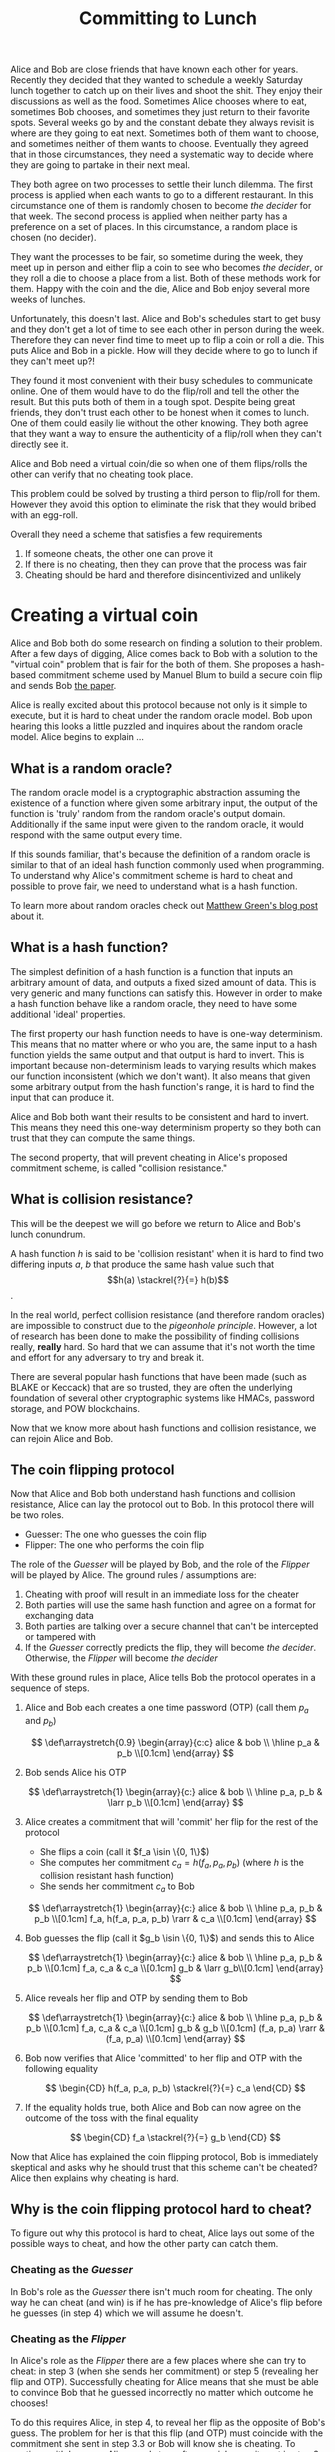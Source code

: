#+TITLE: Committing to Lunch
#+CREATED: [2021-07-11 Sun 00:48]
#+LAST_MODIFIED: [2021-07-24 Sat 11:44]
#+ROAM_TAGS: cryptography composition
#+OPTIONS: toc:nil
#+OPTIONS: tex:t
#+OPTIONS: _:nil ^:nil p:nil

#+HUGO_BASE_DIR: ./
#+hugo_front_matter_format: yaml
#+HUGO_CUSTOM_FRONT_MATTER: :date (org-to-blog-date (org-global-prop-value "CREATED"))
#+HUGO_CUSTOM_FRONT_MATTER: :hero ./images/hero.jpg
#+HUGO_CUSTOM_FRONT_MATTER: :secret false
#+HUGO_CUSTOM_FRONT_MATTER: :excerpt A story about how to use commitment schemes

#+begin_src emacs-lisp :exports none
(org-babel-do-load-languages
  'org-babel-load-languages
  '((shell . t)
    (python . t)))
#+end_src

#+RESULTS:

#+BEGIN_SRC emacs-lisp :exports none
  (add-to-list 'org-export-filter-latex-fragment-functions
               'sub-paren-for-dollar-sign)
  (add-to-list 'org-export-filter-headline-functions
               'remove-regexp-curly-braces)
  (add-to-list 'org-export-filter-latex-environment-functions
               'sub-paren-for-dollar-sign)
  (export-to-mdx-on-save)
#+END_SRC

#+RESULTS:
: Enabled mdx on save

Alice and Bob are close friends that have known each other for years. Recently
they decided that they wanted to schedule a weekly Saturday lunch together to
catch up on their lives and shoot the shit. They enjoy their discussions as
well as the food. Sometimes Alice chooses where to eat, sometimes Bob chooses,
and sometimes they just return to their favorite spots. Several weeks go by
and the constant debate they always revisit is where are they going to eat
next. Sometimes both of them want to choose, and sometimes neither of them
wants to choose. Eventually they agreed that in those circumstances, they need
a systematic way to decide where they are going to partake in their next meal.

They both agree on two processes to settle their lunch dilemma. The first
process is applied when each wants to go to a different restaurant. In this
circumstance one of them is randomly chosen to become /the decider/ for that
week. The second process is applied when neither party has a preference on a
set of places. In this circumstance, a random place is chosen (no
decider).

They want the processes to be fair, so sometime during the week, they meet up
in person and either flip a coin to see who becomes /the decider/, or they
roll a die to choose a place from a list. Both of these methods work for
them. Happy with the coin and the die, Alice and Bob enjoy several more weeks
of lunches.

Unfortunately, this doesn't last. Alice and Bob's schedules start to get busy
and they don't get a lot of time to see each other in person during the
week. Therefore they can never find time to meet up to flip a coin or roll a
die. This puts Alice and Bob in a pickle. How will they decide where to go to
lunch if they can't meet up?!

They found it most convenient with their busy schedules to communicate online.
One of them would have to do the flip/roll and tell the other the result. But
this puts both of them in a tough spot. Despite being great friends, they
don't trust each other to be honest when it comes to lunch. One of them could
easily lie without the other knowing. They both agree that they want a way to
ensure the authenticity of a flip/roll when they can't directly see it.

Alice and Bob need a virtual coin/die so when one of them flips/rolls the
other can verify that no cheating took place.

This problem could be solved by trusting a third person to flip/roll for
them. However they avoid this option to eliminate the risk that they would
bribed with an egg-roll.

Overall they need a scheme that satisfies a few requirements

1. If someone cheats, the other one can prove it
2. If there is no cheating, then they can prove that the process was fair
3. Cheating should be hard and therefore disincentivized and unlikely

* Creating a virtual coin

  Alice and Bob both do some research on finding a solution to their
  problem. After a few days of digging, Alice comes back to Bob with a solution
  to the "virtual coin" problem that is fair for the both of them. She proposes
  a hash-based commitment scheme used by Manuel Blum to build a secure coin flip
  and sends Bob [[https://www.cs.cmu.edu/~mblum/research/pdf/coin/][the paper]].

  Alice is really excited about this protocol because not only is it simple to
  execute, but it is hard to cheat under the random oracle model. Bob upon
  hearing this looks a little puzzled and inquires about the random oracle
  model. Alice begins to explain ...

** What is a random oracle?

   The random oracle model is a cryptographic abstraction assuming the existence
   of a function where given some arbitrary input, the output of the function is
   'truly' random from the random oracle's output domain. Additionally if the
   same input were given to the random oracle, it would respond with the same
   output every time.

   If this sounds familiar, that's because the definition of a random oracle is
   similar to that of an ideal hash function commonly used when programming. To
   understand why Alice's commitment scheme is hard to cheat and possible to
   prove fair, we need to understand what is a hash function.

   To learn more about random oracles check out [[https://blog.cryptographyengineering.com/2011/09/29/what-is-random-oracle-model-and-why-3/][Matthew Green's blog post]] about
   it.

** What is a hash function?

   The simplest definition of a hash function is a function that inputs an
   arbitrary amount of data, and outputs a fixed sized amount of data. This is
   very generic and many functions can satisfy this. However in order to make a
   hash function behave like a random oracle, they need to have some additional
   'ideal' properties.

   The first property our hash function needs to have is one-way
   determinism. This means that no matter where or who you are, the same input
   to a hash function yields the same output and that output is hard to
   invert. This is important because non-determinism leads to varying results
   which makes our function inconsistent (which we don't want). It also means
   that given some arbitrary output from the hash function's range, it is hard
   to find the input that can produce it.

   Alice and Bob both want their results to be consistent and hard to
   invert. This means they need this one-way determinism property so they both
   can trust that they can compute the same things.

   The second property, that will prevent cheating in Alice's proposed
   commitment scheme, is called "collision resistance."

** What is collision resistance?

   This will be the deepest we will go before we return to Alice and Bob's
   lunch conundrum.

   A hash function $h$ is said to be 'collision resistant' when it is hard to
   find two differing inputs $a$, $b$ that produce the same hash value such that
   $$h(a) \stackrel{?}{=} h(b)$$.

   In the real world, perfect collision resistance (and therefore random
   oracles) are impossible to construct due to the /pigeonhole principle/.
   However, a lot of research has been done to make the possibility of finding
   collisions really, *really* hard. So hard that we can assume that it's not
   worth the time and effort for any adversary to try and break it.

   There are several popular hash functions that have been made (such as BLAKE
   or Keccack) that are so trusted, they are often the underlying foundation of
   several other cryptographic systems like HMACs, password storage, and POW
   blockchains.

   Now that we know more about hash functions and collision resistance, we can
   rejoin Alice and Bob.

** The coin flipping protocol

   Now that Alice and Bob both understand hash functions and collision
   resistance, Alice can lay the protocol out to Bob. In this protocol there will
   be two roles.

   - Guesser: The one who guesses the coin flip
   - Flipper: The one who performs the coin flip

   The role of the /Guesser/ will be played by Bob, and the role of
   the /Flipper/ will be played by Alice. The ground rules / assumptions are:

   1. Cheating with proof will result in an immediate loss for the cheater
   2. Both parties will use the same hash function and agree on a format for
      exchanging data
   3. Both parties are talking over a secure channel that can't be intercepted
      or tampered with
   4. If the /Guesser/ correctly predicts the flip, they will become /the
      decider/. Otherwise, the /Flipper/ will become /the decider/

   With these ground rules in place, Alice tells Bob the protocol operates in a
   sequence of steps.

   1. Alice and Bob each creates a one time password (OTP) (call them $p_a$ and $p_b$)

      $$
      \def\arraystretch{0.9}
       \begin{array}{c:c}
        alice & bob \\ \hline
        p_a & p_b \\[0.1cm]
       \end{array}
      $$

   2. Bob sends Alice his OTP

      $$
      \def\arraystretch{1}
       \begin{array}{c:}
        alice & bob \\ \hline
        p_a, p_b & \larr p_b \\[0.1cm]
       \end{array}
      $$

   3. Alice creates a commitment that will 'commit' her flip for the rest of the
      protocol
      * She flips a coin (call it $f_a \isin \{0, 1\}$)
      * She computes her commitment $c_a = h(f_a, p_a, p_b)$ (where $h$ is the collision resistant hash function)
      * She sends her commitment $c_a$ to Bob

      $$
      \def\arraystretch{1}
       \begin{array}{c:}
        alice & bob \\ \hline
        p_a, p_b & p_b \\[0.1cm]
        f_a, h(f_a, p_a, p_b) \rarr & c_a \\[0.1cm]
       \end{array}
      $$

   4. Bob guesses the flip (call it $g_b \isin \{0, 1\}$) and sends this to Alice

      $$
      \def\arraystretch{1}
       \begin{array}{c:}
        alice & bob \\ \hline
        p_a, p_b & p_b \\[0.1cm]
        f_a, c_a & c_a \\[0.1cm]
        g_b & \larr g_b\\[0.1cm]
       \end{array}
      $$

   5. Alice reveals her flip and OTP by sending them to Bob

      $$
      \def\arraystretch{1}
       \begin{array}{c:}
        alice & bob \\ \hline
        p_a, p_b & p_b \\[0.1cm]
        f_a, c_a & c_a \\[0.1cm]
        g_b & g_b \\[0.1cm]
        (f_a, p_a) \rarr & (f_a, p_a) \\[0.1cm]
       \end{array}
      $$

   6. Bob now verifies that Alice 'committed' to her flip and OTP with the
      following equality

      $$
      \begin{CD}
        h(f_a, p_a, p_b) \stackrel{?}{=} c_a
      \end{CD}
      $$

   7. If the equality holds true, both Alice and Bob can now agree on the
      outcome of the toss with the final equality

      $$
      \begin{CD}
        f_a \stackrel{?}{=} g_b
      \end{CD}
      $$

   Now that Alice has explained the coin flipping protocol, Bob is immediately
   skeptical and asks why he should trust that this scheme can't be cheated?
   Alice then explains why cheating is hard.

** Why is the coin flipping protocol hard to cheat?

   To figure out why this protocol is hard to cheat, Alice lays out some of the
   possible ways to cheat, and how the other party can catch them.

*** Cheating as the /Guesser/

    In Bob's role as the /Guesser/ there isn't much room for cheating. The only
    way he can cheat (and win) is if he has pre-knowledge of Alice's flip before
    he guesses (in step 4) which we will assume he doesn't.

*** Cheating as the /Flipper/

    In Alice's role as the /Flipper/ there are a few places where she can try to
    cheat: in step 3 (when she sends her commitment) or step 5 (revealing her
    flip and OTP). Successfully cheating for Alice means that she must be able
    to convince Bob that he guessed incorrectly no matter which outcome he
    chooses!

    To do this requires Alice, in step 4, to reveal her flip as the opposite of
    Bob's guess. The problem for her is that this flip (and OTP) must coincide
    with the commitment she sent in step 3.3 or Bob will know she is
    cheating. To continue with her ruse, Alice needs to craft a special commitment
    in step 3 such that either possible flip (and OTP) that she reveals can be
    successfully verified by Bob without suspicion. This means that Alice needs
    to satisfy the equality

      $$
      \begin{CD}
        h(0, p_{a0}, p_b) = h(1, p_{a1}, p_b)
      \end{CD}
      $$

    If Alice is able to satisfy this equality then she can take the following
    measures to ensure she wins no matter how Bob guesses.

    - When Bob guesses "0", then Alice can reveal a flip of "1" and $p_{a1}$ to
      show Bob she is abiding by her earlier commitment and that he lost

    - When Bob guesses "1", then Alice can reveal a flip of "0" and $p_{a0}$ to
      show Bob she is abiding by her earlier commitment and that he lost

    This is terrible news for Bob as no matter how he guesses he will lose! Then
    Alice will have a 100% chance of choosing where to go to lunch!

    Luckily if we require that the hash function $h$ being used has the
    "collision resistance" property, Alice will not be able to find such a
    commitment that relies on this hash collision and would have to find some
    other way to cheat.

    - Footnote: You might be wondering why Bob would need to generate an OTP at
      the start at all. Bob does this so he isn't vulnerable to a /pre-image
      attack/.

    With the collision resistance property in place, Alice has the incentive to
    honestly reveal her flip and one time password. If she doesn't, she risks
    being caught cheating and forfeits the game. Bob has enough assurance that
    he won't be a victim to foul play.

  Alice and Bob both agree on this scheme and when they can't agree where to go
  to lunch, they bring out the coin flipping protocol, find out who is "the
  decider," then delegate them with the responsibility of deciding where they go.

* Creating a virtual die

  Alice and Bob enjoy several more lunches with the aid of their arbiter the
  "virtual coin." But as their next lunch comes around, Bob gets recommended a
  top 10 ramen list for the area. Bob loves ramen and recommends to Alice that
  they should go somewhere on that list for their next lunch. Alice is in the
  mood for ramen and agrees. They read over the list and can't agree on just one
  place as all of them look delicious! Even though they have their trusty
  "virtual coin," they both agree that neither one of them wants to be "the
  decider" as they don't want to be forced to choose. They would rather have
  their old die that would "decide" for them.

  Alice and Bob's "virtual coin" solves their problem of establishing who is
  /the decider/ of their lunch spot. However it doesn't solve their problem of
  choosing a set place from a list like their die did. What they want, just like
  their "virtual coin," is a "virtual die" with some arbitrary amount of sides.
  And just like their coin, they want the die to have the same security guarantees.

  Alice and Bob do some more research, read a few more papers, and Bob comes
  back to Alice with a solution to the "virtual die" problem. He proposes a
  modified scheme of the one Alice introduced.

  Instead of a /Guesser/ and a /Flipper/, both will play the role of a /Roller/.

  Bob lays out the protocol as follows

   1. Alice and Bob each create a one time password (OTP) and (with the same
      names as before). They also each create a random value within some agreed
      upon range (call them $v_a$ and $v_b$)

      $$
      \def\arraystretch{0.9}
       \begin{array}{c:c}
        alice & bob \\ \hline
        p_a,v_a & p_b,v_b \\[0.1cm]
       \end{array}
      $$

   2. Both Alice and Bob create commitments for their respective values by
      computing $h(p, v)$ (call them $c_a$ and
      $c_b$), then they exchange them

      $$
      \def\arraystretch{0.9}
       \begin{array}{c:c}
        alice & bob \\ \hline
        p_a,v_a & p_b,v_b \\[0.1cm]
        h(p_a,v_a) \rarr & \larr h(p_a,v_a) \\[0.1cm]
       \end{array}
      $$

   3. Alice and Bob reveal their OTP and random value ($p$ and $v$ respectively)
      to each other

      $$
      \def\arraystretch{0.9}
       \begin{array}{c:c}
        alice & bob \\ \hline
        p_a,v_a & p_b,v_b \\[0.1cm]
        c_a,c_b & c_a,c_b \\[0.1cm]
        (p_a,v_a) \rarr & \larr (p_b,v_b) \\[0.1cm]
       \end{array}
      $$

   4. Alice and Bob verify that the other has 'committed' to their random value

      $$
      \begin{CD}
        h(p, v) \stackrel{?}{=} c
      \end{CD}
      $$

   5. Alice and Bob both compute $h(v_a, v_b) \pmod n$ as the output of
      the roll (where $n$ is the number of restaurants)

  Now that Bob has explained the die rolling protocol, Alice is suspicious if
  this new protocol is just as hard to cheat as the coin flipping protocol. Bob
  explains why the die rolling protocol is hard to cheat.

** Why is the die rolling protocol hard to cheat?

   Bob explains that this protocol is hard to cheat for the same reasons the
   coin flipping protocol. This is because they both use the same underlying
   commitment mechanism.

   In order for a /Roller/ (we'll say Bob in this case) to successfully cheat,
   he would need to successfully manipulate the output without Alice being able
   to catch him.

   To do this, Bob would first need to wait to see Alice's revealed value in
   step 5.

   Next, using Alice's revealed value, Bob can determine the output of the roll
   by performing steps 6 & 7 without communicating to Alice. He can then
   manipulate $v_b$ to find his desired output (call this new value
   $v_b^{\prime}$). Once he finds his desired output, Bob now needs to find
   a new OTP (call this $p_b^{\prime}$) such that the following equality is
   met.

      $$
      \begin{CD}
        c_b \stackrel{?}{=} h(p_b^{\prime}, v_b^{\prime})
      \end{CD}
      $$

   If Bob can satisfy this equality then he can reveal a convincing OTP and
   value in step 5 that can be verified by Alice and confince her of his desired
   output.

   Unfortunately for Bob (or fortunately for Alice), the hash function $h$ they
   previously agreed upon is collision resistant. This means Alice can trust
   that finding a collision is hard and that Bob won't manipulate the output of
   the roll.

 Alice and Bob agree on this new /virtual die/ scheme so when they jointly need
 to decide on a single spot from a set of restaurants, they break out the die
 rolling protocol.

 With the /virtual coin/ and /virtual die/ both of Alice and Bobs lunch
 conundrums are solved. They enjoy many more lunches at ease knowing they have a
 trustless way to agree on a place to eat.

* Committing to lunch

  Hearing the phrase "flipping a coin over the telephone" at first seems
  paradoxical and impossible. But once you frame the problem in the form of
  commitments, suddenly it doesn't seem impossible at all.

  Commitment schemes / protocols are an eye opening concept that are just the
  tip of the cryptography iceberg as they are the basis for even more incredible
  concepts like zero knowledge proofs and secure computation. Although Alice and
  Bob's construction of commitments is simple, they use it to reach a trustless
  agreement which is an incredibly powerful tool.

  Cryptography always keeps me in a consistent state of awe as whole collections
  of seemingly paradoxical problems are defeated again and again with elegant
  logical solutions. I hope commitments can be your gateway to learning more
  about this amazing world.
